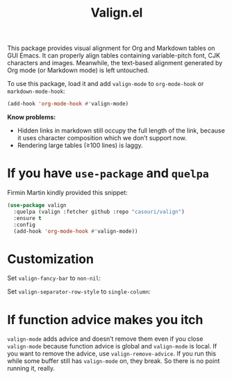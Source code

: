 #+TITLE: Valign.el

This package provides visual alignment for Org and Markdown tables on GUI Emacs. It can properly align tables containing variable-pitch font, CJK characters and images. Meanwhile, the text-based alignment generated by Org mode (or Markdown mode) is left untouched.

To use this package, load it and add ~valign-mode~ to ~org-mode-hook~ or ~markdown-mode-hook~:
#+begin_src emacs-lisp
(add-hook 'org-mode-hook #'valign-mode)
#+end_src

[[./default.png]]

*Know problems:*
- Hidden links in markdown still occupy the full length of the link, because it uses character composition which we don’t support now.
- Rendering large tables (≥100 lines) is laggy.

* If you have ~use-package~ and ~quelpa~

Firmin Martin kindly provided this snippet:
#+begin_src emacs-lisp
(use-package valign
  :quelpa (valign :fetcher github :repo "casouri/valign")
  :ensure t
  :config
  (add-hook 'org-mode-hook #'valign-mode))
#+end_src

* Customization
Set ~valign-fancy-bar~ to ~non-nil~:

[[./fancy-bar.png]]

Set ~valign-separator-row-style~ to ~single-column~:

[[./single-column.png]]

* If function advice makes you itch
~valign-mode~ adds advice and doesn’t remove them even if you close ~valign-mode~ because function advice is global and ~valign-mode~ is local. If you want to remove the advice, use ~valign-remove-advice~. If you run this while some buffer still has ~valign-mode~ on, they break. So there is no point running it, really.
